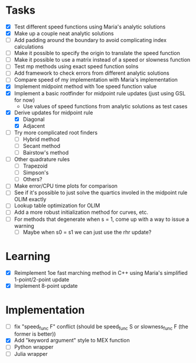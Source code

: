 * Tasks
  - [X] Test different speed functions using Maria's analytic solutions
  - [X] Make up a couple neat analytic solutions
  - [ ] Add padding around the boundary to avoid complicating index calculations
  - [ ] Make it possible to specify the origin to translate the speed function
  - [ ] Make it possible to use a matrix instead of a speed or slowness function
  - [ ] Test mp methods using exact speed function solns
  - [ ] Add framework to check errors from different analytic solutions
  - [ ] Compare speed of my implementation with Maria's implementation
  - [X] Implement midpoint method with 1oe speed function value
  - [X] Implement a basic rootfinder for midpoint rule updates (just
    using GSL for now)
	- Use values of speed functions from analytic solutions as test cases
  - [X] Derive updates for midpoint rule
	- [X] Diagonal
	- [X] Adjacent
  - [ ] Try more complicated root finders
	- [ ] Hybrid method
	- [ ] Secant method
	- [ ] Bairstow's method
  - [ ] Other quadrature rules
	- [ ] Trapezoid
	- [ ] Simpson's
	- [ ] Others?
  - [ ] Make error/CPU time plots for comparison
  - [ ] See if it's possible to just solve the quartics involed in the
    midpoint rule OLIM exactly
  - [ ] Lookup table optimization for OLIM
  - [ ] Add a more robust initialization method for curves, etc.
  - [ ] For methods that degenerate when s = 1, come up with a way to
    issue a warning
	- [ ] Maybe when s0 = s1 we can just use the rhr update?
* Learning
  - [X] Reimplement 1oe fast marching method in C++ using Maria's
    simplified 1-point/2-point update
  - [X] Implement 8-point update
* Implementation
  - [ ] fix "speed_func F" conflict (should be speed_func S or
    slowness_func F (the former is better))
  - [X] Add "keyword argument" style to MEX function
  - [ ] Python wrapper
  - [ ] Julia wrapper
